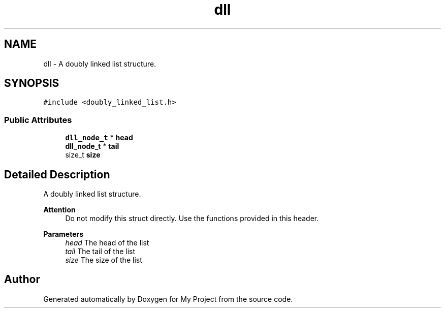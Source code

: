 .TH "dll" 3 "Thu Mar 2 2023" "My Project" \" -*- nroff -*-
.ad l
.nh
.SH NAME
dll \- A doubly linked list structure\&.  

.SH SYNOPSIS
.br
.PP
.PP
\fC#include <doubly_linked_list\&.h>\fP
.SS "Public Attributes"

.in +1c
.ti -1c
.RI "\fBdll_node_t\fP * \fBhead\fP"
.br
.ti -1c
.RI "\fBdll_node_t\fP * \fBtail\fP"
.br
.ti -1c
.RI "size_t \fBsize\fP"
.br
.in -1c
.SH "Detailed Description"
.PP 
A doubly linked list structure\&. 


.PP
\fBAttention\fP
.RS 4
Do not modify this struct directly\&. Use the functions provided in this header\&.
.RE
.PP
\fBParameters\fP
.RS 4
\fIhead\fP The head of the list 
.br
\fItail\fP The tail of the list 
.br
\fIsize\fP The size of the list 
.RE
.PP


.SH "Author"
.PP 
Generated automatically by Doxygen for My Project from the source code\&.
